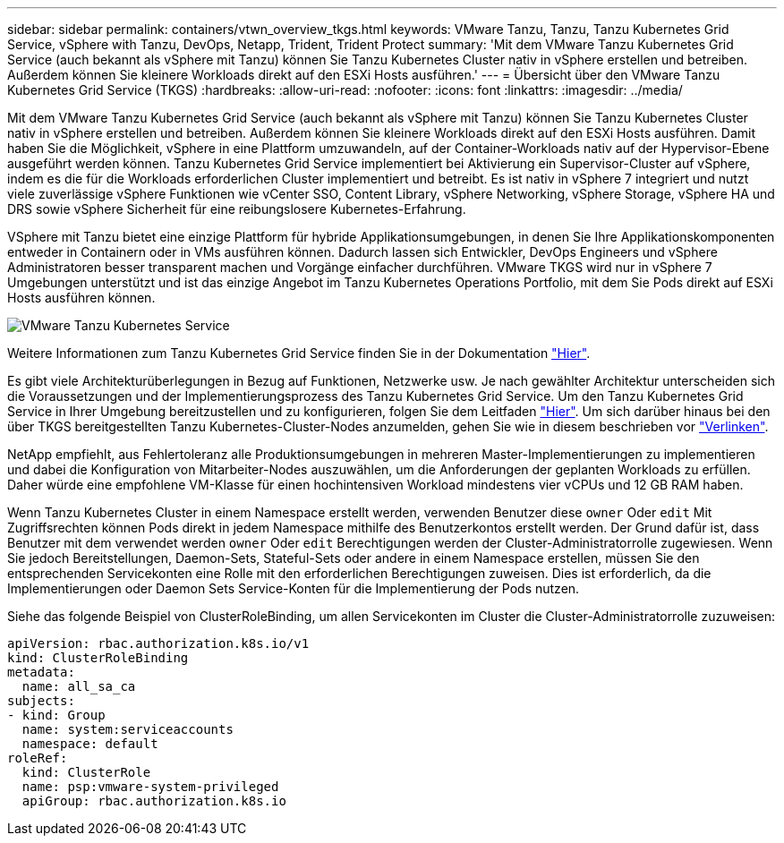 ---
sidebar: sidebar 
permalink: containers/vtwn_overview_tkgs.html 
keywords: VMware Tanzu, Tanzu, Tanzu Kubernetes Grid Service, vSphere with Tanzu, DevOps, Netapp, Trident, Trident Protect 
summary: 'Mit dem VMware Tanzu Kubernetes Grid Service (auch bekannt als vSphere mit Tanzu) können Sie Tanzu Kubernetes Cluster nativ in vSphere erstellen und betreiben. Außerdem können Sie kleinere Workloads direkt auf den ESXi Hosts ausführen.' 
---
= Übersicht über den VMware Tanzu Kubernetes Grid Service (TKGS)
:hardbreaks:
:allow-uri-read: 
:nofooter: 
:icons: font
:linkattrs: 
:imagesdir: ../media/


[role="lead"]
Mit dem VMware Tanzu Kubernetes Grid Service (auch bekannt als vSphere mit Tanzu) können Sie Tanzu Kubernetes Cluster nativ in vSphere erstellen und betreiben. Außerdem können Sie kleinere Workloads direkt auf den ESXi Hosts ausführen. Damit haben Sie die Möglichkeit, vSphere in eine Plattform umzuwandeln, auf der Container-Workloads nativ auf der Hypervisor-Ebene ausgeführt werden können. Tanzu Kubernetes Grid Service implementiert bei Aktivierung ein Supervisor-Cluster auf vSphere, indem es die für die Workloads erforderlichen Cluster implementiert und betreibt. Es ist nativ in vSphere 7 integriert und nutzt viele zuverlässige vSphere Funktionen wie vCenter SSO, Content Library, vSphere Networking, vSphere Storage, vSphere HA und DRS sowie vSphere Sicherheit für eine reibungslosere Kubernetes-Erfahrung.

VSphere mit Tanzu bietet eine einzige Plattform für hybride Applikationsumgebungen, in denen Sie Ihre Applikationskomponenten entweder in Containern oder in VMs ausführen können. Dadurch lassen sich Entwickler, DevOps Engineers und vSphere Administratoren besser transparent machen und Vorgänge einfacher durchführen. VMware TKGS wird nur in vSphere 7 Umgebungen unterstützt und ist das einzige Angebot im Tanzu Kubernetes Operations Portfolio, mit dem Sie Pods direkt auf ESXi Hosts ausführen können.

image:vtwn_image03.png["VMware Tanzu Kubernetes Service"]

Weitere Informationen zum Tanzu Kubernetes Grid Service finden Sie in der Dokumentation link:https://docs.vmware.com/en/VMware-vSphere/7.0/vmware-vsphere-with-tanzu/GUID-152BE7D2-E227-4DAA-B527-557B564D9718.html["Hier"^].

Es gibt viele Architekturüberlegungen in Bezug auf Funktionen, Netzwerke usw. Je nach gewählter Architektur unterscheiden sich die Voraussetzungen und der Implementierungsprozess des Tanzu Kubernetes Grid Service. Um den Tanzu Kubernetes Grid Service in Ihrer Umgebung bereitzustellen und zu konfigurieren, folgen Sie dem Leitfaden link:https://docs.vmware.com/en/VMware-vSphere/7.0/vmware-vsphere-with-tanzu/GUID-74EC2571-4352-4E15-838E-5F56C8C68D15.html["Hier"^]. Um sich darüber hinaus bei den über TKGS bereitgestellten Tanzu Kubernetes-Cluster-Nodes anzumelden, gehen Sie wie in diesem beschrieben vor https://docs.vmware.com/en/VMware-vSphere/7.0/vmware-vsphere-with-tanzu/GUID-37DC1DF2-119B-4E9E-8CA6-C194F39DDEDA.html["Verlinken"^].

NetApp empfiehlt, aus Fehlertoleranz alle Produktionsumgebungen in mehreren Master-Implementierungen zu implementieren und dabei die Konfiguration von Mitarbeiter-Nodes auszuwählen, um die Anforderungen der geplanten Workloads zu erfüllen. Daher würde eine empfohlene VM-Klasse für einen hochintensiven Workload mindestens vier vCPUs und 12 GB RAM haben.

Wenn Tanzu Kubernetes Cluster in einem Namespace erstellt werden, verwenden Benutzer diese `owner` Oder `edit` Mit Zugriffsrechten können Pods direkt in jedem Namespace mithilfe des Benutzerkontos erstellt werden. Der Grund dafür ist, dass Benutzer mit dem verwendet werden `owner` Oder `edit` Berechtigungen werden der Cluster-Administratorrolle zugewiesen. Wenn Sie jedoch Bereitstellungen, Daemon-Sets, Stateful-Sets oder andere in einem Namespace erstellen, müssen Sie den entsprechenden Servicekonten eine Rolle mit den erforderlichen Berechtigungen zuweisen. Dies ist erforderlich, da die Implementierungen oder Daemon Sets Service-Konten für die Implementierung der Pods nutzen.

Siehe das folgende Beispiel von ClusterRoleBinding, um allen Servicekonten im Cluster die Cluster-Administratorrolle zuzuweisen:

[listing]
----
apiVersion: rbac.authorization.k8s.io/v1
kind: ClusterRoleBinding
metadata:
  name: all_sa_ca
subjects:
- kind: Group
  name: system:serviceaccounts
  namespace: default
roleRef:
  kind: ClusterRole
  name: psp:vmware-system-privileged
  apiGroup: rbac.authorization.k8s.io
----